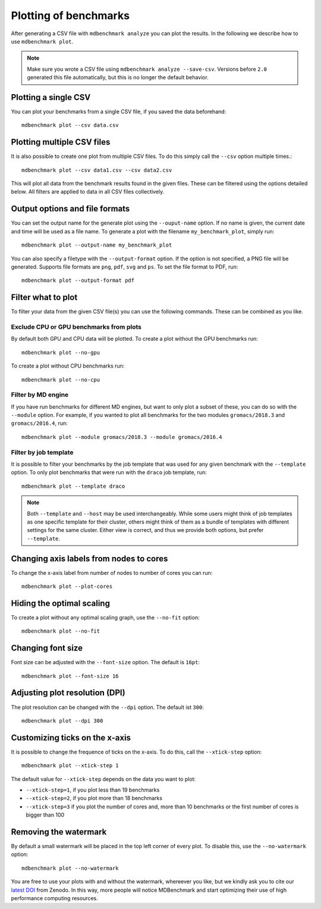 Plotting of benchmarks
======================

After generating a CSV file with ``mdbenchmark analyze`` you can plot the results. In the following we describe how to use ``mdbenchmark plot``.

.. note::
   Make sure you wrote a CSV file using ``mdbenchmark analyze --save-csv``. Versions before ``2.0`` generated this file automatically, but this is
   no longer the default behavior.

Plotting a single CSV
---------------------

You can plot your benchmarks from a single CSV file, if you saved the data beforehand::

   mdbenchmark plot --csv data.csv

Plotting multiple CSV files
---------------------------

It is also possible to create one plot from multiple CSV files. To do this simply call the ``--csv`` option multiple times.::

   mdbenchmark plot --csv data1.csv --csv data2.csv

This will plot all data from the benchmark results found in the given files. These can be filtered using the options detailed below. All filters are applied to data in all CSV files collectively.

Output options and file formats
-------------------------------

You can set the output name for the generate plot using the ``--ouput-name`` option. If no name is given, the current date and time will be used as a file name. To generate a plot with the filename ``my_benchmark_plot``, simply run::

   mdbenchmark plot --output-name my_benchmark_plot

You can also specify a filetype with the ``--output-format`` option. If the option is not specified, a PNG file will be generated.
Supports file formats are ``png``, ``pdf``, ``svg`` and ``ps``. To set the file format to PDF, run::

   mdbenchmark plot --output-format pdf

Filter what to plot
-------------------

To filter your data from the given CSV file(s) you can use the following commands. These can be combined as you like.

Exclude CPU or GPU benchmarks from plots
~~~~~~~~~~~~~~~~~~~~~~~~~~~~~~~~~~~~~~~~

By default both GPU and CPU data will be plotted. To create a plot without the GPU benchmarks run::

   mdbenchmark plot --no-gpu

To create a plot without CPU benchmarks run::

   mdbenchmark plot --no-cpu

Filter by MD engine
~~~~~~~~~~~~~~~~~~~

If you have run benchmarks for different MD engines, but want to only plot a subset of these, you can do so with the ``--module`` option. For example, if you wanted to plot all benchmarks for the two modules ``gromacs/2018.3`` and ``gromacs/2016.4``, run:: 

   mdbenchmark plot --module gromacs/2018.3 --module gromacs/2016.4

Filter by job template
~~~~~~~~~~~~~~~~~~~~~~

It is possible to filter your benchmarks by the job template that was used for any given benchmark with the ``--template`` option. To only plot benchmarks that were run with the ``draco`` job template, run::

   mdbenchmark plot --template draco

.. note::
   Both ``--template`` and ``--host`` may be used interchangeably. While some users might think of job templates as one specific template for their  cluster, others might think of them as a bundle of templates with different settings for the same cluster. Either view is correct, and thus we provide both options, but prefer ``--template``.

Changing axis labels from nodes to cores
----------------------------------------

To change the x-axis label from number of nodes to number of cores you can run::

   mdbenchmark plot --plot-cores

Hiding the optimal scaling
--------------------------

To create a plot without any optimal scaling graph, use the ``--no-fit`` option::

  mdbenchmark plot --no-fit

Changing font size
------------------

Font size can be adjusted with the ``--font-size`` option. The default is ``16pt``::

  mdbenchmark plot --font-size 16

Adjusting plot resolution (DPI)
-------------------------------

The plot resolution can be changed with the ``--dpi`` option. The default ist ``300``::

  mdbenchmark plot --dpi 300

Customizing ticks on the x-axis
-------------------------------

It is possible to change the frequence of ticks on the x-axis. To do this, call the ``--xtick-step`` option::

  mdbenchmark plot --xtick-step 1

The default value for ``--xtick-step`` depends on the data you want to plot:

- ``--xtick-step=1``, if you plot less than 19 benchmarks
- ``--xtick-step=2``, if you plot more than 18 benchmarks
- ``--xtick-step=3`` if you plot the number of cores and, more than 10 benchmarks or the first number of cores is bigger than 100

Removing the watermark
----------------------

By default a small watermark will be placed in the top left corner of every plot. To disable this, use the ``--no-watermark`` option::

  mdbenchmark plot --no-watermark

You are free to use your plots with and without the watermark, whereever you like, but we kindly ask you to cite our `latest DOI`_ from Zenodo. In this way, more people will notice MDBenchmark and start optimizing their use of high performance computing resources.

.. _latest DOI: https://zenodo.org/record/1156082
